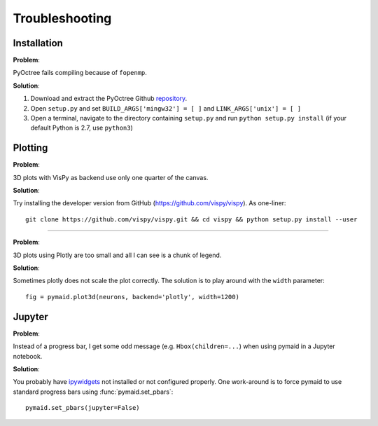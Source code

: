 Troubleshooting
===============

Installation
------------

**Problem**:  

PyOctree fails compiling because of ``fopenmp``.

**Solution**: 

1. Download and extract the PyOctree Github `repository <https://github.com/mhogg/pyoctree>`_. 
2. Open ``setup.py`` and set ``BUILD_ARGS['mingw32'] = [ ]`` and ``LINK_ARGS['unix'] = [ ]``
3. Open a terminal, navigate to the directory containing ``setup.py`` and run ``python setup.py install`` (if your default Python is 2.7, use ``python3``)


Plotting
--------

**Problem**:

3D plots with VisPy as backend use only one quarter of the canvas.

**Solution**:

Try installing the developer version from GitHub (https://github.com/vispy/vispy). As one-liner::

    git clone https://github.com/vispy/vispy.git && cd vispy && python setup.py install --user

-----

**Problem**:

3D plots using Plotly are too small and all I can see is a chunk of legend.

**Solution**:

Sometimes plotly does not scale the plot correctly. The solution is to play
around with the ``width`` parameter::

    fig = pymaid.plot3d(neurons, backend='plotly', width=1200)


Jupyter
-------

**Problem**:

Instead of a progress bar, I get some odd message (e.g. ``Hbox(children=...``)
when using pymaid in a Jupyter notebook.

**Solution**:

You probably have `ipywidgets <ipywidgets.readthedocs.io>`_ not installed or
not configured properly. One work-around is to force pymaid to use standard
progress bars using :func:`pymaid.set_pbars`::
        
    pymaid.set_pbars(jupyter=False)
